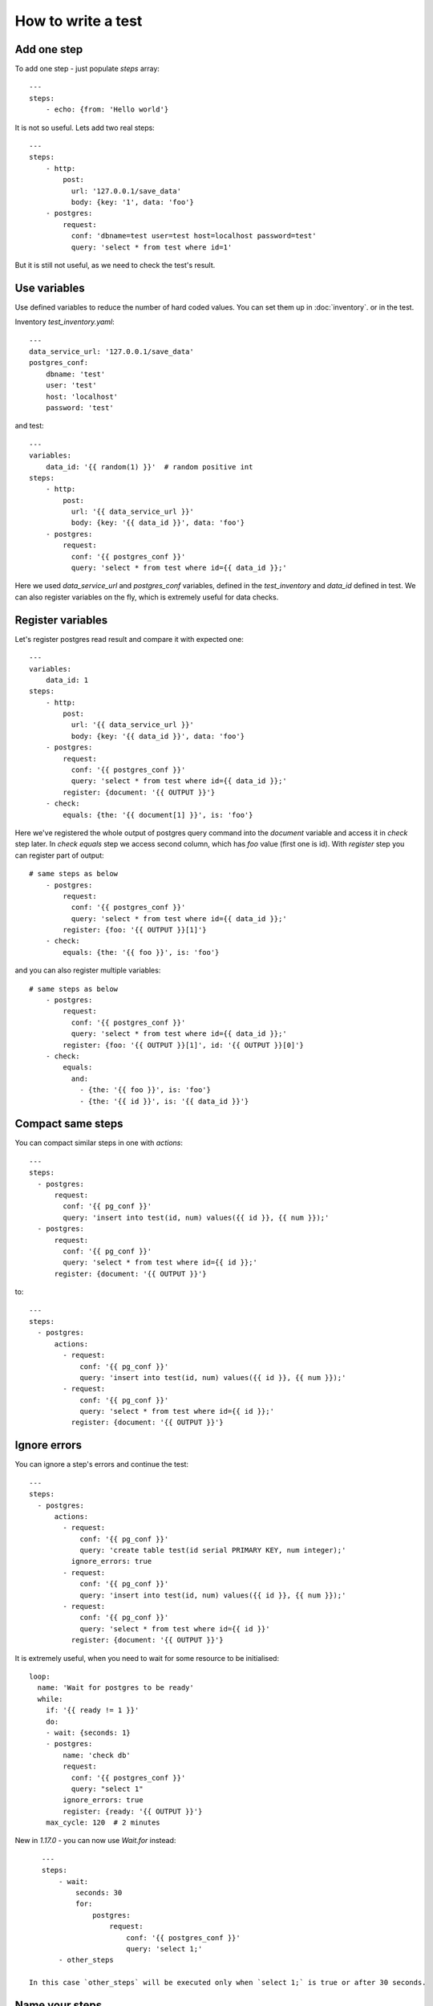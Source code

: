 How to write a test
===================
Add one step
------------
To add one step - just populate `steps` array::

    ---
    steps:
        - echo: {from: 'Hello world'}

It is not so useful. Lets add two real steps::

    ---
    steps:
        - http:
            post:
              url: '127.0.0.1/save_data'
              body: {key: '1', data: 'foo'}
        - postgres:
            request:
              conf: 'dbname=test user=test host=localhost password=test'
              query: 'select * from test where id=1'

But it is still not useful, as we need to check the test's result.

Use variables
-------------
Use defined variables to reduce the number of hard coded values. You can set them up in :doc:`inventory`. or
in the test.

Inventory `test_inventory.yaml`::

    ---
    data_service_url: '127.0.0.1/save_data'
    postgres_conf:
        dbname: 'test'
        user: 'test'
        host: 'localhost'
        password: 'test'

and test::

    ---
    variables:
        data_id: '{{ random(1) }}'  # random positive int
    steps:
        - http:
            post:
              url: '{{ data_service_url }}'
              body: {key: '{{ data_id }}', data: 'foo'}
        - postgres:
            request:
              conf: '{{ postgres_conf }}'
              query: 'select * from test where id={{ data_id }};'

Here we used `data_service_url` and `postgres_conf` variables, defined in the `test_inventory` and
`data_id` defined in test. We can also register variables on the fly, which is extremely useful for
data checks.

Register variables
------------------
Let's register postgres read result and compare it with expected one::

    ---
    variables:
        data_id: 1
    steps:
        - http:
            post:
              url: '{{ data_service_url }}'
              body: {key: '{{ data_id }}', data: 'foo'}
        - postgres:
            request:
              conf: '{{ postgres_conf }}'
              query: 'select * from test where id={{ data_id }};'
            register: {document: '{{ OUTPUT }}'}
        - check:
            equals: {the: '{{ document[1] }}', is: 'foo'}

Here we've registered the whole output of postgres query command into the `document` variable and
access it in `check` step later. In `check equals` step we access second column, which has `foo` value (first one is id).
With `register` step you can register part of output::

    # same steps as below
        - postgres:
            request:
              conf: '{{ postgres_conf }}'
              query: 'select * from test where id={{ data_id }};'
            register: {foo: '{{ OUTPUT }}[1]'}
        - check:
            equals: {the: '{{ foo }}', is: 'foo'}

and you can also register multiple variables::

    # same steps as below
        - postgres:
            request:
              conf: '{{ postgres_conf }}'
              query: 'select * from test where id={{ data_id }};'
            register: {foo: '{{ OUTPUT }}[1]', id: '{{ OUTPUT }}[0]'}
        - check:
            equals:
              and:
                - {the: '{{ foo }}', is: 'foo'}
                - {the: '{{ id }}', is: '{{ data_id }}'}

Compact same steps
------------------
You can compact similar steps in one with `actions`::

    ---
    steps:
      - postgres:
          request:
            conf: '{{ pg_conf }}'
            query: 'insert into test(id, num) values({{ id }}, {{ num }});'
      - postgres:
          request:
            conf: '{{ pg_conf }}'
            query: 'select * from test where id={{ id }};'
          register: {document: '{{ OUTPUT }}'}

to::

    ---
    steps:
      - postgres:
          actions:
            - request:
                conf: '{{ pg_conf }}'
                query: 'insert into test(id, num) values({{ id }}, {{ num }});'
            - request:
                conf: '{{ pg_conf }}'
                query: 'select * from test where id={{ id }};'
              register: {document: '{{ OUTPUT }}'}

Ignore errors
-------------
You can ignore a step's errors and continue the test::

    ---
    steps:
      - postgres:
          actions:
            - request:
                conf: '{{ pg_conf }}'
                query: 'create table test(id serial PRIMARY KEY, num integer);'
              ignore_errors: true
            - request:
                conf: '{{ pg_conf }}'
                query: 'insert into test(id, num) values({{ id }}, {{ num }});'
            - request:
                conf: '{{ pg_conf }}'
                query: 'select * from test where id={{ id }}'
              register: {document: '{{ OUTPUT }}'}

It is extremely useful, when you need to wait for some resource to be initialised::

    loop:
      name: 'Wait for postgres to be ready'
      while:
        if: '{{ ready != 1 }}'
        do:
        - wait: {seconds: 1}
        - postgres:
            name: 'check db'
            request:
              conf: '{{ postgres_conf }}'
              query: "select 1"
            ignore_errors: true
            register: {ready: '{{ OUTPUT }}'}
        max_cycle: 120  # 2 minutes

New in `1.17.0` - you can now use `Wait.for` instead::

    ---
    steps:
        - wait:
            seconds: 30
            for:
                postgres:
                    request:
                        conf: '{{ postgres_conf }}'
                        query: 'select 1;'
        - other_steps

 In this case `other_steps` will be executed only when `select 1;` is true or after 30 seconds.

Name your steps
---------------
When you run your test you will see something like this::

    INFO:catcher:Step echo OK
    INFO:catcher:Step postgres OK
    INFO:catcher:Step postgres OK
    INFO:catcher:Step check OK

Which is not so useful if you have lots of steps. Name them::

    ---
    variables:
        data_id: 1
    steps:
        - http:
            post:
              url: '{{ data_service_url }}'
              body: {key: '{{ data_id }}', data: 'foo'}
            name: 'load data to service {{ data_service_url }}'
        - postgres:
            request:
              conf: '{{ postgres_conf }}'
              query: 'select * from test where id={{ data_id }};'
            register: {document: '{{ OUTPUT }}'}
            name: 'check data in postgres'
        - check:
            equals: {the: '{{ document[1] }}', is: 'foo'}
            name: 'check data equality'

And you will see::

    INFO:catcher:Step load data to service 127.0.0.1/save_data OK
    INFO:catcher:Step check data in postgres OK
    INFO:catcher:Step check data equality OK

